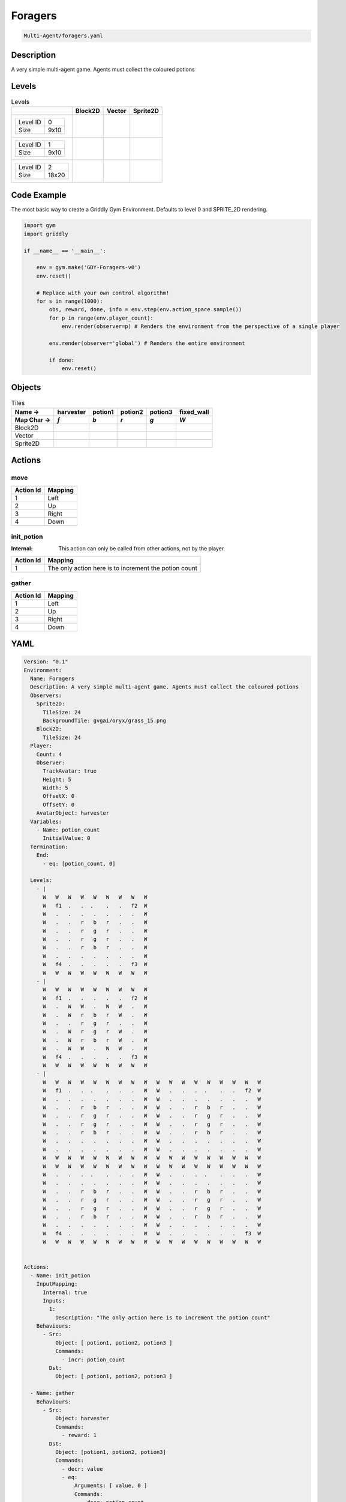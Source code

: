 .. _doc_foragers:

Foragers
========

.. code-block::

   Multi-Agent/foragers.yaml

Description
-------------

A very simple multi-agent game. Agents must collect the coloured potions

Levels
---------

.. list-table:: Levels
   :class: level-gallery
   :header-rows: 1

   * - 
     - Block2D
     - Vector
     - Sprite2D
   * - .. list-table:: 

          * - Level ID
            - 0
          * - Size
            - 9x10
     - .. thumbnail:: img/Foragers-level-Block2D-0.png
     - .. thumbnail:: img/Foragers-level-Vector-0.png
     - .. thumbnail:: img/Foragers-level-Sprite2D-0.png
   * - .. list-table:: 

          * - Level ID
            - 1
          * - Size
            - 9x10
     - .. thumbnail:: img/Foragers-level-Block2D-1.png
     - .. thumbnail:: img/Foragers-level-Vector-1.png
     - .. thumbnail:: img/Foragers-level-Sprite2D-1.png
   * - .. list-table:: 

          * - Level ID
            - 2
          * - Size
            - 18x20
     - .. thumbnail:: img/Foragers-level-Block2D-2.png
     - .. thumbnail:: img/Foragers-level-Vector-2.png
     - .. thumbnail:: img/Foragers-level-Sprite2D-2.png

Code Example
------------

The most basic way to create a Griddly Gym Environment. Defaults to level 0 and SPRITE_2D rendering.

.. code-block:: python


   import gym
   import griddly

   if __name__ == '__main__':

       env = gym.make('GDY-Foragers-v0')
       env.reset()
    
       # Replace with your own control algorithm!
       for s in range(1000):
           obs, reward, done, info = env.step(env.action_space.sample())
           for p in range(env.player_count):
               env.render(observer=p) # Renders the environment from the perspective of a single player

           env.render(observer='global') # Renders the entire environment
        
           if done:
               env.reset()


Objects
-------

.. list-table:: Tiles
   :header-rows: 2

   * - Name ->
     - harvester
     - potion1
     - potion2
     - potion3
     - fixed_wall
   * - Map Char ->
     - `f`
     - `b`
     - `r`
     - `g`
     - `W`
   * - Block2D
     - .. image:: img/Foragers-tile-harvester-Block2D.png
     - .. image:: img/Foragers-tile-potion1-Block2D.png
     - .. image:: img/Foragers-tile-potion2-Block2D.png
     - .. image:: img/Foragers-tile-potion3-Block2D.png
     - .. image:: img/Foragers-tile-fixed_wall-Block2D.png
   * - Vector
     - .. image:: img/Foragers-tile-harvester-Vector.png
     - .. image:: img/Foragers-tile-potion1-Vector.png
     - .. image:: img/Foragers-tile-potion2-Vector.png
     - .. image:: img/Foragers-tile-potion3-Vector.png
     - .. image:: img/Foragers-tile-fixed_wall-Vector.png
   * - Sprite2D
     - .. image:: img/Foragers-tile-harvester-Sprite2D.png
     - .. image:: img/Foragers-tile-potion1-Sprite2D.png
     - .. image:: img/Foragers-tile-potion2-Sprite2D.png
     - .. image:: img/Foragers-tile-potion3-Sprite2D.png
     - .. image:: img/Foragers-tile-fixed_wall-Sprite2D.png


Actions
-------

move
^^^^

.. list-table:: 
   :header-rows: 1

   * - Action Id
     - Mapping
   * - 1
     - Left
   * - 2
     - Up
   * - 3
     - Right
   * - 4
     - Down


init_potion
^^^^^^^^^^^

:Internal: This action can only be called from other actions, not by the player.

.. list-table:: 
   :header-rows: 1

   * - Action Id
     - Mapping
   * - 1
     - The only action here is to increment the potion count


gather
^^^^^^

.. list-table:: 
   :header-rows: 1

   * - Action Id
     - Mapping
   * - 1
     - Left
   * - 2
     - Up
   * - 3
     - Right
   * - 4
     - Down


YAML
----

.. code-block:: YAML

   Version: "0.1"
   Environment:
     Name: Foragers
     Description: A very simple multi-agent game. Agents must collect the coloured potions
     Observers:
       Sprite2D:
         TileSize: 24
         BackgroundTile: gvgai/oryx/grass_15.png
       Block2D:
         TileSize: 24
     Player:
       Count: 4
       Observer:
         TrackAvatar: true
         Height: 5
         Width: 5
         OffsetX: 0
         OffsetY: 0
       AvatarObject: harvester
     Variables:
       - Name: potion_count
         InitialValue: 0
     Termination:
       End:
         - eq: [potion_count, 0]

     Levels:
       - |
         W   W   W   W   W   W   W   W   W
         W   f1  .   .  .    .   .   f2  W
         W   .   .   .   .   .   .   .   W
         W   .   .   r   b   r   .   .   W
         W   .   .   r   g   r   .   .   W
         W   .   .   r   g   r   .   .   W
         W   .   .   r   b   r   .   .   W
         W   .   .   .   .   .   .   .   W
         W   f4  .   .   .   .   .   f3  W
         W   W   W   W   W   W   W   W   W
       - |
         W   W   W   W   W   W   W   W   W
         W   f1  .   .   .   .   .   f2  W
         W   .   W   W   .   W   W   .   W
         W   .   W   r   b   r   W   .   W
         W   .   .   r   g   r   .   .   W
         W   .   W   r   g   r   W   .   W
         W   .   W   r   b   r   W   .   W
         W   .   W   W   .   W   W   .   W
         W   f4  .   .   .   .   .   f3  W
         W   W   W   W   W   W   W   W   W
       - |
         W   W   W   W   W   W   W   W   W   W   W   W   W   W   W   W   W   W
         W   f1  .   .  .    .   .   .   W   W   .   .   .  .    .   .   f2  W
         W   .   .   .   .   .   .   .   W   W   .   .   .   .   .   .   .   W
         W   .   .   r   b   r   .   .   W   W   .   .   r   b   r   .   .   W
         W   .   .   r   g   r   .   .   W   W   .   .   r   g   r   .   .   W
         W   .   .   r   g   r   .   .   W   W   .   .   r   g   r   .   .   W
         W   .   .   r   b   r   .   .   W   W   .   .   r   b   r   .   .   W
         W   .   .   .   .   .   .   .   W   W   .   .   .   .   .   .   .   W
         W   .   .   .   .   .   .   .   W   W   .   .   .   .   .   .   .   W
         W   W   W   W   W   W   W   W   W   W   W   W   W   W   W   W   W   W
         W   W   W   W   W   W   W   W   W   W   W   W   W   W   W   W   W   W
         W   .   .   .  .    .   .   .   W   W   .   .   .  .    .   .   .   W
         W   .   .   .   .   .   .   .   W   W   .   .   .   .   .   .   .   W
         W   .   .   r   b   r   .   .   W   W   .   .   r   b   r   .   .   W
         W   .   .   r   g   r   .   .   W   W   .   .   r   g   r   .   .   W
         W   .   .   r   g   r   .   .   W   W   .   .   r   g   r   .   .   W
         W   .   .   r   b   r   .   .   W   W   .   .   r   b   r   .   .   W
         W   .   .   .   .   .   .   .   W   W   .   .   .   .   .   .   .   W
         W   f4  .   .   .   .   .   .   W   W   .   .   .   .   .   .   f3  W
         W   W   W   W   W   W   W   W   W   W   W   W   W   W   W   W   W   W


   Actions:
     - Name: init_potion
       InputMapping:
         Internal: true
         Inputs:
           1:
             Description: "The only action here is to increment the potion count"
       Behaviours:
         - Src:
             Object: [ potion1, potion2, potion3 ]
             Commands:
               - incr: potion_count
           Dst:
             Object: [ potion1, potion2, potion3 ]

     - Name: gather
       Behaviours:
         - Src:
             Object: harvester
             Commands:
               - reward: 1
           Dst:
             Object: [potion1, potion2, potion3]
             Commands:
               - decr: value
               - eq:
                   Arguments: [ value, 0 ]
                   Commands:
                     - decr: potion_count
                     - remove: true

     - Name: move
       Behaviours:
         - Src:
             Object: harvester
             Commands:
               - mov: _dest
           Dst:
             Object: _empty

   Objects:
     - Name: harvester
       MapCharacter: f
       Observers:
         Sprite2D:
           - Image: oryx/oryx_fantasy/avatars/man1.png
         Block2D:
           - Shape: triangle
             Color: [ 0.2, 0.2, 0.9 ]
             Scale: 1.0

     - Name: potion1
       MapCharacter: b
       InitialActions:
         - Action: init_potion
           ActionId: 1
       Variables:
         - Name: value
           InitialValue: 5
       Observers:
         Sprite2D:
           - Image: oryx/oryx_fantasy/potion-0.png
             Scale: 0.5
         Block2D:
           - Color: [ 0.0, 0.0, 0.8 ]
             Shape: square

     - Name: potion2
       MapCharacter: r
       InitialActions:
         - Action: init_potion
           ActionId: 1
       Variables:
         - Name: value
           InitialValue: 10
       Observers:
         Sprite2D:
           - Image: oryx/oryx_fantasy/potion-2.png
             Scale: 0.8
         Block2D:
           - Color: [ 0.8, 0.0, 0.0 ]
             Shape: square

     - Name: potion3
       MapCharacter: g
       InitialActions:
         - Action: init_potion
           ActionId: 1
       Variables:
         - Name: value
           InitialValue: 20
       Observers:
         Sprite2D:
           - Image: oryx/oryx_fantasy/potion-3.png
             Scale: 1.0
         Block2D:
           - Color: [ 0.0, 0.8, 0.0 ]
             Shape: square
             Scale: 0.8

     - Name: fixed_wall
       MapCharacter: W
       Observers:
         Sprite2D:
           - TilingMode: WALL_16
             Image:
               - oryx/oryx_fantasy/wall9-0.png
               - oryx/oryx_fantasy/wall9-1.png
               - oryx/oryx_fantasy/wall9-2.png
               - oryx/oryx_fantasy/wall9-3.png
               - oryx/oryx_fantasy/wall9-4.png
               - oryx/oryx_fantasy/wall9-5.png
               - oryx/oryx_fantasy/wall9-6.png
               - oryx/oryx_fantasy/wall9-7.png
               - oryx/oryx_fantasy/wall9-8.png
               - oryx/oryx_fantasy/wall9-9.png
               - oryx/oryx_fantasy/wall9-10.png
               - oryx/oryx_fantasy/wall9-11.png
               - oryx/oryx_fantasy/wall9-12.png
               - oryx/oryx_fantasy/wall9-13.png
               - oryx/oryx_fantasy/wall9-14.png
               - oryx/oryx_fantasy/wall9-15.png
         Block2D:
           - Color: [ 0.5, 0.5, 0.5 ]
             Shape: square


